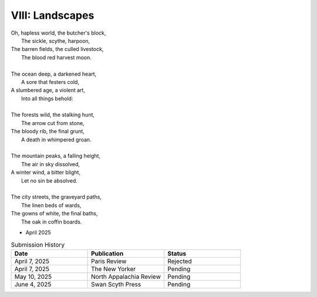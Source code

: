 ----------------
VIII: Landscapes
----------------

| Oh, hapless world, the butcher's block,
|   The sickle, scythe, harpoon,
| The barren fields, the culled livestock,
|   The blood red harvest moon.
|
| The ocean deep, a darkened heart,
|   A sore that festers cold,
| A slumbered age, a violent art,
|   Into all things behold:
|
| The forests wild, the stalking hunt,
|   The arrow cut from stone,
| The bloody rib, the final grunt,
|   A death in whimpered groan.
|
| The mountain peaks, a falling height,
|   The air in sky dissolved,
| A winter wind, a bitter blight,
|   Let no sin be absolved.
|
| The city streets, the graveyard paths,
|   The linen beds of wards,
| The gowns of white, the final baths,
|   The oak in coffin boards.

- April 2025

.. list-table:: Submission History
  :widths: 15 15 15
  :header-rows: 1

  * - Date
    - Publication
    - Status
  * - April 7, 2025
    - Paris Review
    - Rejected
  * - April 7, 2025
    - The New Yorker
    - Pending
  * - May 10, 2025
    - North Appalachia Review
    - Pending
  * - June 4, 2025
    - Swan Scyth Press
    - Pending